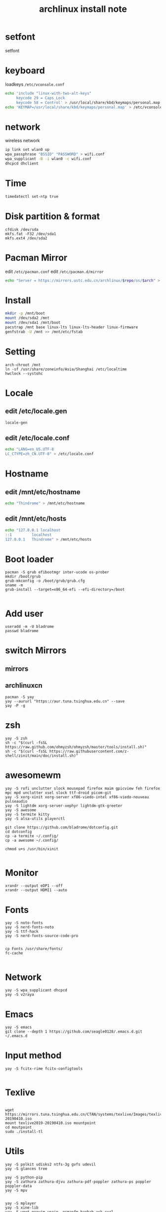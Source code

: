 
#+TITLE: archlinux install note


* setfont
setfont
* keyboard
loadkeys =/etc/vconsole.conf=

#+begin_src bash
echo 'include "linux-with-two-alt-keys"
     keycode 29 = Caps_Lock
     keycode 58 = Control' > /usr/local/share/kbd/keymaps/personal.map
echo 'KEYMAP=/usr/local/share/kbd/keymaps/personal.map' > /etc/vconsole.conf
#+end_src
* network
wireless network
#+begin_src bash
ip link set wlan0 up
wpa_passphrase "BSSID" "PASSWORD" > wifi.conf
wpa_supplicant -B -i wlan0 -c wifi.conf
dhcpcd dhclient
#+end_src
* Time
#+begin_src bash
timedatectl set-ntp true
#+end_src

* Disk partition & format
#+begin_src 
cfdisk /dev/sda
mkfs.fat -F32 /dev/sda1
mkfs.ext4 /dev/sda2
#+end_src
* Pacman Mirror
edit =/etc/pacman.conf=
edit =/etc/pacman.d/mirror=
#+begin_src bash
echo "Server = https://mirrors.ustc.edu.cn/archlinux/$repo/os/$arch" > /etc/pacman.d/mirror
#+end_src

* Install
#+begin_src bash
mkdir -p /mnt/boot
mount /dev/sda2 /mnt
mount /dev/sda1 /mnt/boot
pacstrap /mnt base linux-lts linux-lts-header linux-firmware
genfstrab -U /mnt >> /mnt/etc/fstab
#+end_src

* Setting
#+begin_src 
arch-chroot /mnt
ln -sf /usr/share/zoneinfo/Asia/Shanghai /etc/localtime
hwclock --systohc
#+end_src

* Locale

** edit /etc/locale.gen

#+begin_src bash
locale-gen
#+end_src

** edit /etc/locale.conf

#+begin_src bash
echo "LANG=en_US.UTF-8
LC_CTYPE=zh_CN.UTF-8" > /etc/locale.conf
#+end_src

* Hostname
** edit /mnt/etc/hostname
#+begin_src bash
echo "Thindrome" > /mnt/etc/hostname
#+end_src
** edit /mnt/etc/hosts
#+begin_src bash
echo "127.0.0.1	localhost
::1 		localhost
127.0.0.1	Thindrome" > /mnt/etc/hosts
#+end_src


* Boot loader
#+begin_src 
pacman -S grub efibootmgr inter-ucode os-prober
mkdir /boot/grub
grub-mkconfig -o /boot/grub/grub.cfg
uname -m
grub-install --target=x86_64-efi --efi-directory=/boot

#+end_src
* Add user
#+begin_src 
useradd -m -U bladrome
passwd bladrome
#+end_src

* switch Mirrors
** mirrors
** archlinuxcn
#+begin_src 
pacman -S yay
yay --aururl "https://aur.tuna.tsinghua.edu.cn" --save
yay -P -g
#+end_src

* zsh
#+begin_src 
yay -S zsh 
sh -c "$(curl -fsSL https://raw.github.com/ohmyzsh/ohmyzsh/master/tools/install.sh)"
sh -c "$(curl -fsSL https://raw.githubusercontent.com/z-shell/zinit/main/doc/install.sh)"
#+end_src

* awesomewm

#+begin_src 
yay -S rofi unclutter slock mousepad firefox maim gpicview feh firefox mpc mpd unclutter xsel slock ttf-droid picom-git
yay -S xorg-xinit xorg-server xf86-viedo-intel xf86-viedo-nouveau  pulseaudio
yay -S lightdm xorg-server-xephyr lightdm-gtk-greeter
yay -S awesome
yay -S termite kitty
yay -S alsa-utils playerctl

git clone https://github.com/bladrome/dotconfig.git
cd dotconfig
cp -a termite ~/.config/
cp -a awesome ~/.config/

chmod u+s /usr/bin/xinit

#+end_src
* Monitor
#+begin_src 
xrandr --output eDP1 --off
xrandr --output HDMI1 --auto
#+end_src

* Fonts 
#+begin_src 
yay -S noto-fonts
yay -S nerd-fonts-noto
yay -S ttf-hack
yay -S nerd-fonts-source-code-pro


cp Fonts /usr/share/fonts/
fc-cache

#+end_src

* Network

#+begin_src
yay -S wpa_supplicant dhcpcd
yay -S v2raya
#+end_src

* Emacs
#+begin_src 
yay -S emacs
git clone --depth 1 https://github.com/seagle0128/.emacs.d.git ~/.emacs.d
#+end_src

* Input method
#+begin_src 
yay -S fcitx-rime fcitx-configtools

#+end_src

* Texlive
#+begin_src 

wget https://mirrors.tuna.tsinghua.edu.cn/CTAN/systems/texlive/Images/texlive2019-20190410.iso
mount texlive2019-20190410.iso mountpoint
cd moutpoint
sudo ./install-tl
#+end_src

# Session permissions

* Utils
#+begin_src 
yay -S polkit udisks2 ntfs-3g gvfs udevil
yay -S glances tree

yay -S python-pip
yay -S zathura zathura-djvu zathura-pdf-poppler zathura-ps poppler poppler-data
yay -S mpv


yay -S mplayer
yay -S xine-lib
yay -S wget neovim unzip  pcmanfm baobab ack curl
yay -S atool bsdtar djvutxt medianinfo odt2txt jq openscad highlight

yay -S firefox
yay -S firefox-i8n-zh-cn
#+end_src
Beep /etc/modprobe.d/
#+begin_src 
blacklist pcspkr
#+end_src
** Tmux
#+begin_src shell
yay -S tmux
git clone https://github.com/gpakosz/.tmux.git
ln -sf .tmux/.tmux.conf
cp .tmux/.tmux.conf.local .
#+end_src
** Ranger
#+BEGIN_SRC shell
yay -S ranger
git clone https://github.com/alexanderjeurissen/ranger_devicons ~/.config/ranger/plugins/ranger_devicons
echo "default_linemode devicons" >> ~/.config/ranger/rc.conf

sudo pacman -S atool
git clone https://github.com/maximtrp/ranger-archives.git ~/.config/ranger/plugins/ranger-archives
cd ~/.config/ranger/plugins/ranger-archives
make install
#+END_SRC
** yay
#+BEGIN_SRC shell
gpg --keyserver pool.sks-keyservers.net --recv-keys # for linux-xanmod
yay
yay -Syyu
yay -Sc
yay -Rc
yay -Rs
yay -Q
yay -Qe
yay -Qdt
#+END_SRC
